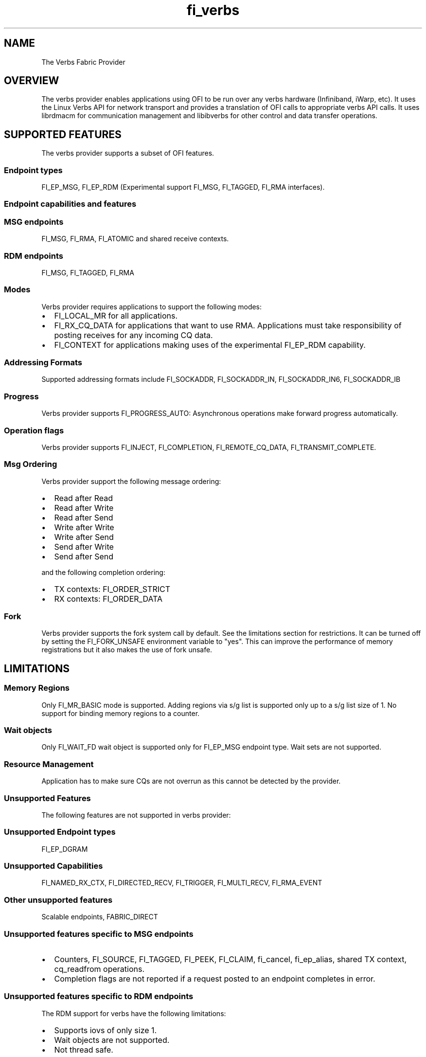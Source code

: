 .TH "fi_verbs" "7" "2017\-10\-05" "Libfabric Programmer\[aq]s Manual" "\@VERSION\@"
.SH NAME
.PP
The Verbs Fabric Provider
.SH OVERVIEW
.PP
The verbs provider enables applications using OFI to be run over any
verbs hardware (Infiniband, iWarp, etc).
It uses the Linux Verbs API for network transport and provides a
translation of OFI calls to appropriate verbs API calls.
It uses librdmacm for communication management and libibverbs for other
control and data transfer operations.
.SH SUPPORTED FEATURES
.PP
The verbs provider supports a subset of OFI features.
.SS Endpoint types
.PP
FI_EP_MSG, FI_EP_RDM (Experimental support FI_MSG, FI_TAGGED, FI_RMA
interfaces).
.SS Endpoint capabilities and features
.SS MSG endpoints
.PP
FI_MSG, FI_RMA, FI_ATOMIC and shared receive contexts.
.SS RDM endpoints
.PP
FI_MSG, FI_TAGGED, FI_RMA
.SS Modes
.PP
Verbs provider requires applications to support the following modes:
.IP \[bu] 2
FI_LOCAL_MR for all applications.
.IP \[bu] 2
FI_RX_CQ_DATA for applications that want to use RMA.
Applications must take responsibility of posting receives for any
incoming CQ data.
.IP \[bu] 2
FI_CONTEXT for applications making uses of the experimental FI_EP_RDM
capability.
.SS Addressing Formats
.PP
Supported addressing formats include FI_SOCKADDR, FI_SOCKADDR_IN,
FI_SOCKADDR_IN6, FI_SOCKADDR_IB
.SS Progress
.PP
Verbs provider supports FI_PROGRESS_AUTO: Asynchronous operations make
forward progress automatically.
.SS Operation flags
.PP
Verbs provider supports FI_INJECT, FI_COMPLETION, FI_REMOTE_CQ_DATA,
FI_TRANSMIT_COMPLETE.
.SS Msg Ordering
.PP
Verbs provider support the following message ordering:
.IP \[bu] 2
Read after Read
.IP \[bu] 2
Read after Write
.IP \[bu] 2
Read after Send
.IP \[bu] 2
Write after Write
.IP \[bu] 2
Write after Send
.IP \[bu] 2
Send after Write
.IP \[bu] 2
Send after Send
.PP
and the following completion ordering:
.IP \[bu] 2
TX contexts: FI_ORDER_STRICT
.IP \[bu] 2
RX contexts: FI_ORDER_DATA
.SS Fork
.PP
Verbs provider supports the fork system call by default.
See the limitations section for restrictions.
It can be turned off by setting the FI_FORK_UNSAFE environment variable
to "yes".
This can improve the performance of memory registrations but it also
makes the use of fork unsafe.
.SH LIMITATIONS
.SS Memory Regions
.PP
Only FI_MR_BASIC mode is supported.
Adding regions via s/g list is supported only up to a s/g list size of
1.
No support for binding memory regions to a counter.
.SS Wait objects
.PP
Only FI_WAIT_FD wait object is supported only for FI_EP_MSG endpoint
type.
Wait sets are not supported.
.SS Resource Management
.PP
Application has to make sure CQs are not overrun as this cannot be
detected by the provider.
.SS Unsupported Features
.PP
The following features are not supported in verbs provider:
.SS Unsupported Endpoint types
.PP
FI_EP_DGRAM
.SS Unsupported Capabilities
.PP
FI_NAMED_RX_CTX, FI_DIRECTED_RECV, FI_TRIGGER, FI_MULTI_RECV,
FI_RMA_EVENT
.SS Other unsupported features
.PP
Scalable endpoints, FABRIC_DIRECT
.SS Unsupported features specific to MSG endpoints
.IP \[bu] 2
Counters, FI_SOURCE, FI_TAGGED, FI_PEEK, FI_CLAIM, fi_cancel,
fi_ep_alias, shared TX context, cq_readfrom operations.
.IP \[bu] 2
Completion flags are not reported if a request posted to an endpoint
completes in error.
.SS Unsupported features specific to RDM endpoints
.PP
The RDM support for verbs have the following limitations:
.IP \[bu] 2
Supports iovs of only size 1.
.IP \[bu] 2
Wait objects are not supported.
.IP \[bu] 2
Not thread safe.
.SS Fork
.PP
The support for fork in the provider has the following limitations:
.IP \[bu] 2
Fabric resources like endpoint, CQ, EQ, etc.
should not be used in the forked process.
.IP \[bu] 2
The memory registered using fi_mr_reg has to be page aligned since
ibv_reg_mr marks the entire page that a memory region belongs to as not
to be re\-mapped when the process is forked (MADV_DONTFORK).
.SH RUNTIME PARAMETERS
.PP
The verbs provider checks for the following environment variables.
.SS Variables specific to MSG endpoints
.PP
\f[I]FI_VERBS_TX_SIZE\f[] : Default maximum tx context size (default:
384)
.PP
\f[I]FI_VERBS_RX_SIZE\f[] : Default maximum rx context size (default:
384)
.PP
\f[I]FI_VERBS_TX_IOV_LIMIT\f[] : Default maximum tx iov_limit (default:
4)
.PP
\f[I]FI_VERBS_RX_IOV_LIMIT\f[] : Default maximum rx iov_limit (default:
4)
.PP
\f[I]FI_VERBS_INLINE_SIZE\f[] : Default maximum inline size.
Actual inject size returned in fi_info may be greater (default: 64)
.PP
\f[I]FI_VERBS_MIN_RNR_TIMER\f[] : Set min_rnr_timer QP attribute (0 \-
31) (default: 12)
.SS Variables specific to RDM endpoints
.PP
\f[I]FI_VERBS_IFACE\f[] : The prefix or the full name of the network
interface associated with the IB device (default: ib)
.PP
\f[I]FI_VERBS_RDM_BUFFER_NUM\f[] : The number of pre\-registered buffers
for buffered operations between the endpoints, must be a power of 2
(default: 8).
.PP
\f[I]FI_VERBS_RDM_BUFFER_SIZE\f[] : The maximum size of a buffered
operation (bytes) (default: platform specific).
.PP
\f[I]FI_VERBS_RDM_RNDV_SEG_SIZE\f[] : The segment size for zero copy
protocols (bytes)(default: 1073741824).
.PP
\f[I]FI_VERBS_RDM_CQREAD_BUNCH_SIZE\f[] : The number of entries to be
read from the verbs completion queue at a time (default: 8).
.PP
\f[I]FI_VERBS_RDM_THREAD_TIMEOUT\f[] : The wake up timeout of the helper
thread (usec) (default: 100).
.PP
\f[I]FI_VERBS_RDM_EAGER_SEND_OPCODE\f[] : The operation code that will
be used for eager messaging.
Only IBV_WR_SEND and IBV_WR_RDMA_WRITE_WITH_IMM are supported.
The last one is not applicable for iWarp.
(default: IBV_WR_SEND)
.SS Environment variables notes
.PP
The fi_info utility would give the up\-to\-date information on
environment variables: fi_info \-p verbs \-e
.SH Troubleshooting / Known issues
.PP
When running an app over verbs provider with Valgrind, there may be
reports of memory leak in functions from dependent libraries (e.g.
libibverbs, librdmacm).
These leaks are safe to ignore.
.SH SEE ALSO
.PP
\f[C]fabric\f[](7), \f[C]fi_provider\f[](7),
.SH AUTHORS
OpenFabrics.
